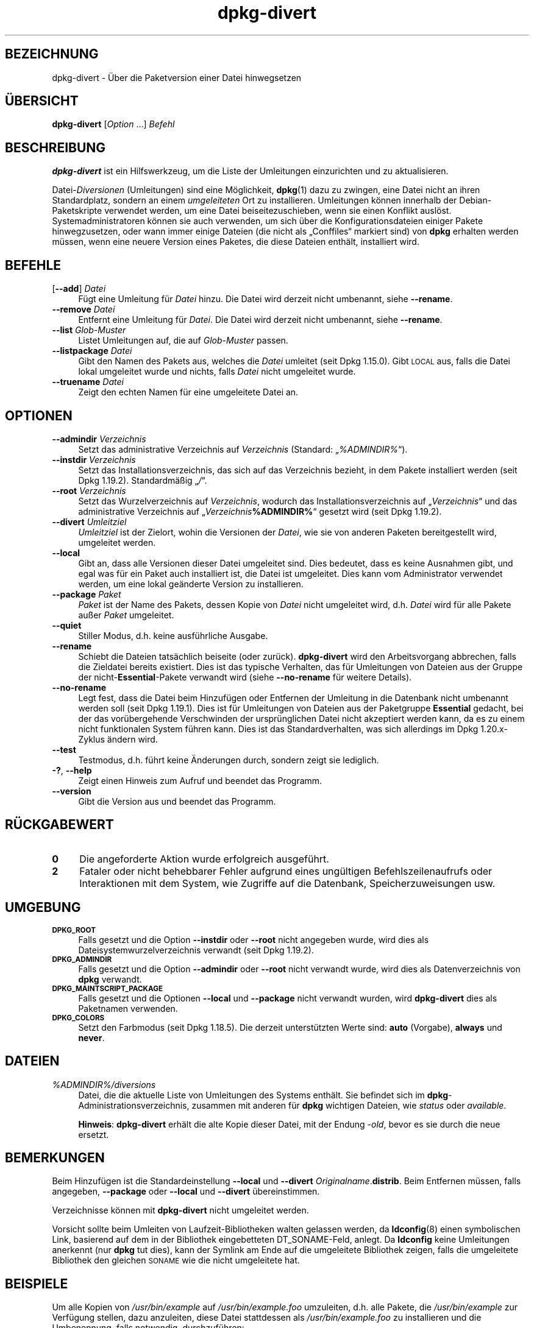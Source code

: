 .\" Automatically generated by Pod::Man 4.11 (Pod::Simple 3.35)
.\"
.\" Standard preamble:
.\" ========================================================================
.de Sp \" Vertical space (when we can't use .PP)
.if t .sp .5v
.if n .sp
..
.de Vb \" Begin verbatim text
.ft CW
.nf
.ne \\$1
..
.de Ve \" End verbatim text
.ft R
.fi
..
.\" Set up some character translations and predefined strings.  \*(-- will
.\" give an unbreakable dash, \*(PI will give pi, \*(L" will give a left
.\" double quote, and \*(R" will give a right double quote.  \*(C+ will
.\" give a nicer C++.  Capital omega is used to do unbreakable dashes and
.\" therefore won't be available.  \*(C` and \*(C' expand to `' in nroff,
.\" nothing in troff, for use with C<>.
.tr \(*W-
.ds C+ C\v'-.1v'\h'-1p'\s-2+\h'-1p'+\s0\v'.1v'\h'-1p'
.ie n \{\
.    ds -- \(*W-
.    ds PI pi
.    if (\n(.H=4u)&(1m=24u) .ds -- \(*W\h'-12u'\(*W\h'-12u'-\" diablo 10 pitch
.    if (\n(.H=4u)&(1m=20u) .ds -- \(*W\h'-12u'\(*W\h'-8u'-\"  diablo 12 pitch
.    ds L" ""
.    ds R" ""
.    ds C` ""
.    ds C' ""
'br\}
.el\{\
.    ds -- \|\(em\|
.    ds PI \(*p
.    ds L" ``
.    ds R" ''
.    ds C`
.    ds C'
'br\}
.\"
.\" Escape single quotes in literal strings from groff's Unicode transform.
.ie \n(.g .ds Aq \(aq
.el       .ds Aq '
.\"
.\" If the F register is >0, we'll generate index entries on stderr for
.\" titles (.TH), headers (.SH), subsections (.SS), items (.Ip), and index
.\" entries marked with X<> in POD.  Of course, you'll have to process the
.\" output yourself in some meaningful fashion.
.\"
.\" Avoid warning from groff about undefined register 'F'.
.de IX
..
.nr rF 0
.if \n(.g .if rF .nr rF 1
.if (\n(rF:(\n(.g==0)) \{\
.    if \nF \{\
.        de IX
.        tm Index:\\$1\t\\n%\t"\\$2"
..
.        if !\nF==2 \{\
.            nr % 0
.            nr F 2
.        \}
.    \}
.\}
.rr rF
.\" ========================================================================
.\"
.IX Title "dpkg-divert 1"
.TH dpkg-divert 1 "2020-08-02" "1.20.5" "dpkg suite"
.\" For nroff, turn off justification.  Always turn off hyphenation; it makes
.\" way too many mistakes in technical documents.
.if n .ad l
.nh
.SH "BEZEICHNUNG"
.IX Header "BEZEICHNUNG"
dpkg-divert \- \(:Uber die Paketversion einer Datei hinwegsetzen
.SH "\(:UBERSICHT"
.IX Header "\(:UBERSICHT"
\&\fBdpkg-divert\fR [\fIOption\fR …] \fIBefehl\fR
.SH "BESCHREIBUNG"
.IX Header "BESCHREIBUNG"
\&\fBdpkg-divert\fR ist ein Hilfswerkzeug, um die Liste der Umleitungen
einzurichten und zu aktualisieren.
.PP
Datei\-\fIDiversionen\fR (Umleitungen) sind eine M\(:oglichkeit, \fBdpkg\fR(1) dazu zu
zwingen, eine Datei nicht an ihren Standardplatz, sondern an einem
\&\fIumgeleiteten\fR Ort zu installieren. Umleitungen k\(:onnen innerhalb der
Debian-Paketskripte verwendet werden, um eine Datei beiseitezuschieben, wenn
sie einen Konflikt ausl\(:ost. Systemadministratoren k\(:onnen sie auch verwenden,
um sich \(:uber die Konfigurationsdateien einiger Pakete hinwegzusetzen, oder
wann immer einige Dateien (die nicht als \(BqConffiles\(lq markiert sind) von
\&\fBdpkg\fR erhalten werden m\(:ussen, wenn eine neuere Version eines Paketes, die
diese Dateien enth\(:alt, installiert wird.
.SH "BEFEHLE"
.IX Header "BEFEHLE"
.IP "[\fB\-\-add\fR] \fIDatei\fR" 4
.IX Item "[--add] Datei"
F\(:ugt eine Umleitung f\(:ur \fIDatei\fR hinzu. Die Datei wird derzeit nicht
umbenannt, siehe \fB\-\-rename\fR.
.IP "\fB\-\-remove\fR \fIDatei\fR" 4
.IX Item "--remove Datei"
Entfernt eine Umleitung f\(:ur \fIDatei\fR. Die Datei wird derzeit nicht
umbenannt, siehe \fB\-\-rename\fR.
.IP "\fB\-\-list\fR \fIGlob-Muster\fR" 4
.IX Item "--list Glob-Muster"
Listet Umleitungen auf, die auf \fIGlob-Muster\fR passen.
.IP "\fB\-\-listpackage\fR \fIDatei\fR" 4
.IX Item "--listpackage Datei"
Gibt den Namen des Pakets aus, welches die \fIDatei\fR umleitet (seit Dpkg
1.15.0). Gibt \s-1LOCAL\s0 aus, falls die Datei lokal umgeleitet wurde und nichts,
falls \fIDatei\fR nicht umgeleitet wurde.
.IP "\fB\-\-truename\fR \fIDatei\fR" 4
.IX Item "--truename Datei"
Zeigt den echten Namen f\(:ur eine umgeleitete Datei an.
.SH "OPTIONEN"
.IX Header "OPTIONEN"
.IP "\fB\-\-admindir\fR \fIVerzeichnis\fR" 4
.IX Item "--admindir Verzeichnis"
Setzt das administrative Verzeichnis auf \fIVerzeichnis\fR (Standard:
\(Bq\fI\f(CI%ADMINDIR\fI%\fR\(lq).
.IP "\fB\-\-instdir\fR \fIVerzeichnis\fR" 4
.IX Item "--instdir Verzeichnis"
Setzt das Installationsverzeichnis, das sich auf das Verzeichnis bezieht, in
dem Pakete installiert werden (seit Dpkg 1.19.2). Standardm\(:a\(ssig \(Bq\fI/\fR\(lq.
.IP "\fB\-\-root\fR \fIVerzeichnis\fR" 4
.IX Item "--root Verzeichnis"
Setzt das Wurzelverzeichnis auf \fIVerzeichnis\fR, wodurch das
Installationsverzeichnis auf \(Bq\fIVerzeichnis\fR\(lq und das administrative
Verzeichnis auf \(Bq\fIVerzeichnis\fR\fB\f(CB%ADMINDIR\fB%\fR\(lq gesetzt wird (seit Dpkg
1.19.2).
.IP "\fB\-\-divert\fR \fIUmleitziel\fR" 4
.IX Item "--divert Umleitziel"
\&\fIUmleitziel\fR ist der Zielort, wohin die Versionen der \fIDatei\fR, wie sie von
anderen Paketen bereitgestellt wird, umgeleitet werden.
.IP "\fB\-\-local\fR" 4
.IX Item "--local"
Gibt an, dass alle Versionen dieser Datei umgeleitet sind. Dies bedeutet,
dass es keine Ausnahmen gibt, und egal was f\(:ur ein Paket auch installiert
ist, die Datei ist umgeleitet. Dies kann vom Administrator verwendet werden,
um eine lokal ge\(:anderte Version zu installieren.
.IP "\fB\-\-package\fR \fIPaket\fR" 4
.IX Item "--package Paket"
\&\fIPaket\fR ist der Name des Pakets, dessen Kopie von \fIDatei\fR nicht umgeleitet
wird, d.h. \fIDatei\fR wird f\(:ur alle Pakete au\(sser \fIPaket\fR umgeleitet.
.IP "\fB\-\-quiet\fR" 4
.IX Item "--quiet"
Stiller Modus, d.h. keine ausf\(:uhrliche Ausgabe.
.IP "\fB\-\-rename\fR" 4
.IX Item "--rename"
Schiebt die Dateien tats\(:achlich beiseite (oder zur\(:uck). \fBdpkg-divert\fR wird
den Arbeitsvorgang abbrechen, falls die Zieldatei bereits existiert. Dies
ist das typische Verhalten, das f\(:ur Umleitungen von Dateien aus der Gruppe
der nicht\-\fBEssential\fR\-Pakete verwandt wird (siehe \fB\-\-no\-rename\fR f\(:ur
weitere Details).
.IP "\fB\-\-no\-rename\fR" 4
.IX Item "--no-rename"
Legt fest, dass die Datei beim Hinzuf\(:ugen oder Entfernen der Umleitung in
die Datenbank nicht umbenannt werden soll (seit Dpkg 1.19.1). Dies ist f\(:ur
Umleitungen von Dateien aus der Paketgruppe \fBEssential\fR gedacht, bei der
das vor\(:ubergehende Verschwinden der urspr\(:unglichen Datei nicht akzeptiert
werden kann, da es zu einem nicht funktionalen System f\(:uhren kann. Dies ist
das Standardverhalten, was sich allerdings im Dpkg 1.20.x\-Zyklus \(:andern
wird.
.IP "\fB\-\-test\fR" 4
.IX Item "--test"
Testmodus, d.h. f\(:uhrt keine \(:Anderungen durch, sondern zeigt sie lediglich.
.IP "\fB\-?\fR, \fB\-\-help\fR" 4
.IX Item "-?, --help"
Zeigt einen Hinweis zum Aufruf und beendet das Programm.
.IP "\fB\-\-version\fR" 4
.IX Item "--version"
Gibt die Version aus und beendet das Programm.
.SH "R\(:UCKGABEWERT"
.IX Header "R\(:UCKGABEWERT"
.IP "\fB0\fR" 4
.IX Item "0"
Die angeforderte Aktion wurde erfolgreich ausgef\(:uhrt.
.IP "\fB2\fR" 4
.IX Item "2"
Fataler oder nicht behebbarer Fehler aufgrund eines ung\(:ultigen
Befehlszeilenaufrufs oder Interaktionen mit dem System, wie Zugriffe auf die
Datenbank, Speicherzuweisungen usw.
.SH "UMGEBUNG"
.IX Header "UMGEBUNG"
.IP "\fB\s-1DPKG_ROOT\s0\fR" 4
.IX Item "DPKG_ROOT"
Falls gesetzt und die Option \fB\-\-instdir\fR oder \fB\-\-root\fR nicht angegeben
wurde, wird dies als Dateisystemwurzelverzeichnis verwandt (seit Dpkg
1.19.2).
.IP "\fB\s-1DPKG_ADMINDIR\s0\fR" 4
.IX Item "DPKG_ADMINDIR"
Falls gesetzt und die Option \fB\-\-admindir\fR oder \fB\-\-root\fR nicht verwandt
wurde, wird dies als Datenverzeichnis von \fBdpkg\fR verwandt.
.IP "\fB\s-1DPKG_MAINTSCRIPT_PACKAGE\s0\fR" 4
.IX Item "DPKG_MAINTSCRIPT_PACKAGE"
Falls gesetzt und die Optionen \fB\-\-local\fR und \fB\-\-package\fR nicht verwandt
wurden, wird \fBdpkg-divert\fR dies als Paketnamen verwenden.
.IP "\fB\s-1DPKG_COLORS\s0\fR" 4
.IX Item "DPKG_COLORS"
Setzt den Farbmodus (seit Dpkg 1.18.5). Die derzeit unterst\(:utzten Werte
sind: \fBauto\fR (Vorgabe), \fBalways\fR und \fBnever\fR.
.SH "DATEIEN"
.IX Header "DATEIEN"
.IP "\fI\f(CI%ADMINDIR\fI%/diversions\fR" 4
.IX Item "/var/lib/dpkg/diversions"
Datei, die die aktuelle Liste von Umleitungen des Systems enth\(:alt. Sie
befindet sich im \fBdpkg\fR\-Administrationsverzeichnis, zusammen mit anderen
f\(:ur \fBdpkg\fR wichtigen Dateien, wie \fIstatus\fR oder \fIavailable\fR.
.Sp
\&\fBHinweis\fR: \fBdpkg-divert\fR erh\(:alt die alte Kopie dieser Datei, mit der
Endung \fI\-old\fR, bevor es sie durch die neue ersetzt.
.SH "BEMERKUNGEN"
.IX Header "BEMERKUNGEN"
Beim Hinzuf\(:ugen ist die Standardeinstellung \fB\-\-local\fR und \fB\-\-divert\fR
\&\fIOriginalname\fR.\fBdistrib\fR. Beim Entfernen m\(:ussen, falls angegeben,
\&\fB\-\-package\fR oder \fB\-\-local\fR und \fB\-\-divert\fR \(:ubereinstimmen.
.PP
Verzeichnisse k\(:onnen mit \fBdpkg-divert\fR nicht umgeleitet werden.
.PP
Vorsicht sollte beim Umleiten von Laufzeit-Bibliotheken walten gelassen
werden, da \fBldconfig\fR(8) einen symbolischen Link, basierend auf dem in der
Bibliothek eingebetteten DT_SONAME\-Feld, anlegt. Da \fBldconfig\fR keine
Umleitungen anerkennt (nur \fBdpkg\fR tut dies), kann der Symlink am Ende auf
die umgeleitete Bibliothek zeigen, falls die umgeleitete Bibliothek den
gleichen \s-1SONAME\s0 wie die nicht umgeleitete hat.
.SH "BEISPIELE"
.IX Header "BEISPIELE"
Um alle Kopien von \fI/usr/bin/example\fR auf \fI/usr/bin/example.foo\fR
umzuleiten, d.h. alle Pakete, die \fI/usr/bin/example\fR zur Verf\(:ugung stellen,
dazu anzuleiten, diese Datei stattdessen als \fI/usr/bin/example.foo\fR zu
installieren und die Umbenennung, falls notwendig, durchzuf\(:uhren:
.PP
.Vb 1
\& dpkg\-divert \-\-divert /usr/bin/example.foo \-\-rename /usr/bin/example
.Ve
.PP
Um diese Umleitung zu entfernen:
.PP
.Vb 1
\& dpkg\-divert \-\-rename \-\-remove /usr/bin/example
.Ve
.PP
Um f\(:ur jedes Paket \- au\(sser Ihrem eigenen \fIwibble\fR\-Paket \-, das versucht,
\&\fI/usr/bin/example\fR zu installieren, dieses auf \fI/usr/bin/example.foo\fR
umzuleiten:
.PP
.Vb 2
\& dpkg\-divert \-\-package wibble \-\-divert /usr/bin/example.foo \e
\&    \-\-rename /usr/bin/example
.Ve
.PP
Um diese Umleitung zu entfernen:
.PP
.Vb 1
\& dpkg\-divert \-\-package wibble \-\-rename \-\-remove /usr/bin/example
.Ve
.SH "SIEHE AUCH"
.IX Header "SIEHE AUCH"
\&\fBdpkg\fR(1).
.SH "\(:UBERSETZUNG"
.IX Header "\(:UBERSETZUNG"
Die deutsche \(:Ubersetzung wurde 2004, 2006\-2020 von Helge Kreutzmann
<debian@helgefjell.de>, 2007 von Florian Rehnisch <eixman@gmx.de> und
2008 von Sven Joachim <svenjoac@gmx.de>
angefertigt. Diese \(:Ubersetzung ist Freie Dokumentation; lesen Sie die
\&\s-1GNU\s0 General Public License Version 2 oder neuer f\(:ur die Kopierbedingungen.
Es gibt \s-1KEINE HAFTUNG.\s0
